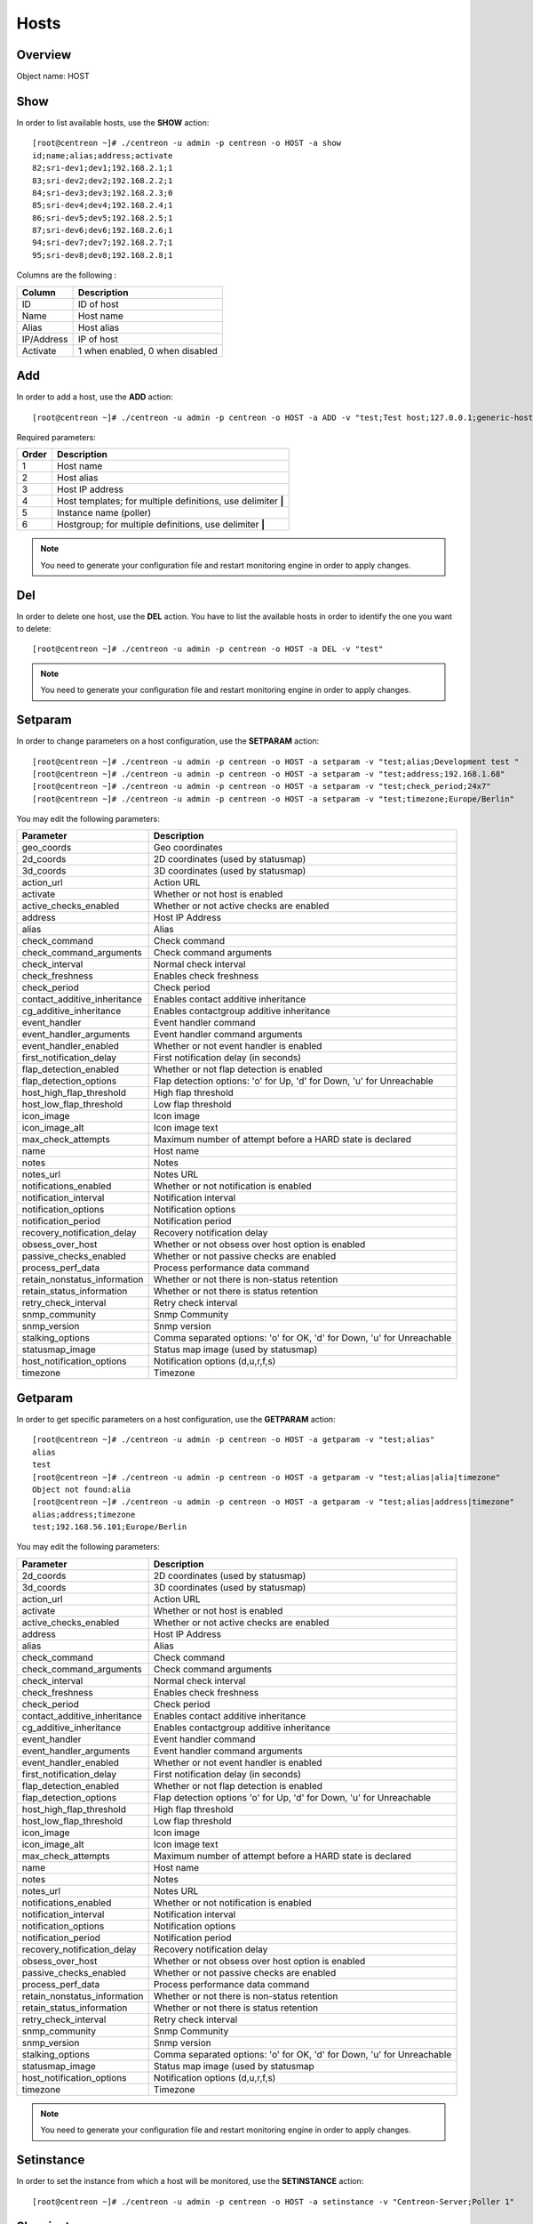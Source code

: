 .. _hosts:

=====
Hosts
=====

Overview
--------

Object name: HOST

Show
----

In order to list available hosts, use the **SHOW** action::

  [root@centreon ~]# ./centreon -u admin -p centreon -o HOST -a show
  id;name;alias;address;activate
  82;sri-dev1;dev1;192.168.2.1;1
  83;sri-dev2;dev2;192.168.2.2;1
  84;sri-dev3;dev3;192.168.2.3;0
  85;sri-dev4;dev4;192.168.2.4;1
  86;sri-dev5;dev5;192.168.2.5;1
  87;sri-dev6;dev6;192.168.2.6;1
  94;sri-dev7;dev7;192.168.2.7;1
  95;sri-dev8;dev8;192.168.2.8;1

Columns are the following :

=========== ===================================
Column      Description
=========== ===================================
ID          ID of host

Name        Host name

Alias       Host alias

IP/Address  IP of host

Activate    1 when enabled, 0 when disabled
=========== ===================================


Add
---

In order to add a host, use the **ADD** action::

  [root@centreon ~]# ./centreon -u admin -p centreon -o HOST -a ADD -v "test;Test host;127.0.0.1;generic-host;central;Linux"

Required parameters:

===== ==================================
Order Description
===== ==================================
1     Host name

2     Host alias

3     Host IP address

4     Host templates; for multiple
      definitions, use delimiter **|**

5     Instance name (poller)

6     Hostgroup; for multiple
      definitions, use delimiter **|**
===== ==================================

.. note::
  You need to generate your configuration file and restart monitoring engine in order to apply changes.


Del
---

In order to delete one host, use the **DEL** action. You have to list the available hosts in order to identify the one you want to delete::

  [root@centreon ~]# ./centreon -u admin -p centreon -o HOST -a DEL -v "test"

.. note::
  You need to generate your configuration file and restart monitoring engine in order to apply changes.

.. _clapi-hosts-setparam:

Setparam
--------

In order to change parameters on a host configuration, use the **SETPARAM** action::

  [root@centreon ~]# ./centreon -u admin -p centreon -o HOST -a setparam -v "test;alias;Development test "
  [root@centreon ~]# ./centreon -u admin -p centreon -o HOST -a setparam -v "test;address;192.168.1.68"
  [root@centreon ~]# ./centreon -u admin -p centreon -o HOST -a setparam -v "test;check_period;24x7"
  [root@centreon ~]# ./centreon -u admin -p centreon -o HOST -a setparam -v "test;timezone;Europe/Berlin"


You may edit the following parameters:

==================================== =================================================================================
Parameter	                     Description
==================================== =================================================================================
geo_coords	                     Geo coordinates

2d_coords	                     2D coordinates (used by statusmap)

3d_coords	                     3D coordinates (used by statusmap)

action_url	                     Action URL

activate	                     Whether or not host is enabled

active_checks_enabled	             Whether or not active checks are enabled

address	                             Host IP Address

alias	                             Alias

check_command	                     Check command

check_command_arguments	             Check command arguments

check_interval	                     Normal check interval

check_freshness	                     Enables check freshness

check_period	                     Check period

contact_additive_inheritance         Enables contact additive inheritance

cg_additive_inheritance              Enables contactgroup additive inheritance

event_handler	                     Event handler command

event_handler_arguments	             Event handler command arguments

event_handler_enabled	             Whether or not event handler is enabled

first_notification_delay	     First notification delay (in seconds)

flap_detection_enabled	             Whether or not flap detection is enabled

flap_detection_options	             Flap detection options: 'o' for Up, 'd' for Down, 'u' for Unreachable

host_high_flap_threshold             High flap threshold

host_low_flap_threshold              Low flap threshold

icon_image	                     Icon image

icon_image_alt	                     Icon image text

max_check_attempts                   Maximum number of attempt before a HARD state is declared

name	                             Host name

notes	                             Notes

notes_url	                     Notes URL

notifications_enabled	             Whether or not notification is enabled

notification_interval	             Notification interval

notification_options	             Notification options

notification_period	             Notification period

recovery_notification_delay          Recovery notification delay

obsess_over_host	             Whether or not obsess over host option is enabled

passive_checks_enabled	             Whether or not passive checks are enabled

process_perf_data	             Process performance data command

retain_nonstatus_information         Whether or not there is non-status retention

retain_status_information	     Whether or not there is status retention

retry_check_interval                 Retry check interval

snmp_community                       Snmp Community

snmp_version                         Snmp version

stalking_options	             Comma separated options: 'o' for OK, 'd' for Down, 'u' for Unreachable

statusmap_image	                     Status map image (used by statusmap)

host_notification_options            Notification options (d,u,r,f,s)

timezone                             Timezone
==================================== =================================================================================


Getparam
--------

In order to get specific parameters on a host configuration, use the **GETPARAM** action::

  [root@centreon ~]# ./centreon -u admin -p centreon -o HOST -a getparam -v "test;alias"
  alias
  test
  [root@centreon ~]# ./centreon -u admin -p centreon -o HOST -a getparam -v "test;alias|alia|timezone"
  Object not found:alia
  [root@centreon ~]# ./centreon -u admin -p centreon -o HOST -a getparam -v "test;alias|address|timezone"
  alias;address;timezone
  test;192.168.56.101;Europe/Berlin

You may edit the following parameters:

==================================== =================================================================================
Parameter	                     Description
==================================== =================================================================================
2d_coords	                     2D coordinates (used by statusmap)

3d_coords	                     3D coordinates (used by statusmap)

action_url	                     Action URL

activate	                     Whether or not host is enabled

active_checks_enabled	             Whether or not active checks are enabled

address	                             Host IP Address

alias	                             Alias

check_command	                     Check command

check_command_arguments	             Check command arguments

check_interval	                     Normal check interval

check_freshness	                     Enables check freshness

check_period	                     Check period

contact_additive_inheritance         Enables contact additive inheritance

cg_additive_inheritance              Enables contactgroup additive inheritance

event_handler	                     Event handler command

event_handler_arguments	             Event handler command arguments

event_handler_enabled	             Whether or not event handler is enabled

first_notification_delay	     First notification delay (in seconds)

flap_detection_enabled	             Whether or not flap detection is enabled

flap_detection_options	             Flap detection options 'o' for Up, 'd' for Down, 'u' for Unreachable

host_high_flap_threshold             High flap threshold

host_low_flap_threshold              Low flap threshold

icon_image	                     Icon image

icon_image_alt	                     Icon image text

max_check_attempts                   Maximum number of attempt before a HARD state is declared

name	                             Host name

notes	                             Notes

notes_url	                     Notes URL

notifications_enabled	             Whether or not notification is enabled

notification_interval	             Notification interval

notification_options	             Notification options

notification_period	             Notification period

recovery_notification_delay          Recovery notification delay

obsess_over_host	             Whether or not obsess over host option is enabled

passive_checks_enabled	             Whether or not passive checks are enabled

process_perf_data	             Process performance data command

retain_nonstatus_information         Whether or not there is non-status retention

retain_status_information	     Whether or not there is status retention

retry_check_interval                 Retry check interval

snmp_community                       Snmp Community

snmp_version                         Snmp version

stalking_options	             Comma separated options: 'o' for OK, 'd' for Down, 'u' for Unreachable

statusmap_image	                     Status map image (used by statusmap

host_notification_options            Notification options (d,u,r,f,s)

timezone                             Timezone
==================================== =================================================================================


.. note::
  You need to generate your configuration file and restart monitoring engine in order to apply changes.


Setinstance
-----------

In order to set the instance from which a host will be monitored, use the **SETINSTANCE** action::

  [root@centreon ~]# ./centreon -u admin -p centreon -o HOST -a setinstance -v "Centreon-Server;Poller 1"

Showinstance
-----------

To determine the instance from which a host will be monitored, use the **SHOWINSTANCE** action::

  [root@centreon ~]# ./centreon -u admin -p centreon -o HOST -a showinstance -v "Centreon-Server"
  id;name
  2;Poller 1

Getmacro
--------

In order to view the custom macro list of a host, use the **GETMACRO** action::

  [root@centreon ~]# ./centreon -u admin -p centreon -o HOST -a getmacro -v "Centreon-Server"
  macro name;macro value;is_password;description
  $_HOSTMACADDRESS$;00:08:C7:1B:8C:02;0;description of macro

Setmacro
--------

In order to set a custom host macro, use the **SETMACRO** action::

  [root@centreon ~]# ./centreon -u admin -p centreon -o HOST -a setmacro -v "Centreon-Server;warning;80;0;description of macro"
  [root@centreon ~]# ./centreon -u admin -p centreon -o HOST -a setmacro -v "Centreon-Server;critical;90;0;description of macro"

.. note::
  If the macro already exists, this action will only update the macro value. Otherwise, macro will be created.

Delmacro
--------

In order to delete a macro host, use the **DELMACRO** action::

  [root@centreon ~]# ./centreon -u admin -p centreon -o HOST -a delmacro -v "Centreon-Server;warning"
  [root@centreon ~]# ./centreon -u admin -p centreon -o HOST -a delmacro -v "Centreon-Server;critical"

Gettemplate
-----------

In order to view the template list of a host, use the **GETTEMPLATE** action::

  [root@centreon ~]# ./centreon -u admin -p centreon -o HOST -a gettemplate -v "Centreon-Server"
  id;name
  2;generic-host
  12;Linux-Servers


Addtemplate and Settemplate
----------------------------

In order to add a host template to an existing host, use the **ADDTEMPLATE** or the **SETTEMPLATE** action, where *add* will append and *set* will overwrite previous definitions::

  [root@centreon ~]# ./centreon -u admin -p centreon -o HOST -a addtemplate -v "Centreon-Server;srv-Linux"
  [root@centreon ~]# ./centreon -u admin -p centreon -o HOST -a settemplate -v "Centreon-Server;hardware-Dell"

.. note::
  All service templates linked to the new host template will be automatically deployed on the existing host. (no longer the case with version later than 1.3.0, use the 'applytpl' action manually)

.. note::
  You need to generate your configuration file and restart monitoring engine in order to apply changes.


Deltemplate
-----------

In order to remove a host template to an existing host, use the **DELTEMPLATE** action::

  [root@centreon ~]# ./centreon -u admin -p centreon -o HOST -a deltemplate -v "test;srv-Linux|hardware-Dell"

.. note::
  You need to generate your configuration file and restart monitoring engine in order to apply changes.


Applytpl
--------

When a template host undergoes modified link-level service template, the change is not automatically reflected in hosts belonging to that template. For the change to take effect, it must then re-apply the template on this host. For this, use the **APPLYTPL** action::

  [root@centreon ~]# ./centreon -u admin -p centreon -o HOST -a applytpl -v "test"
  All new services are now created.

.. note::
  You need to generate your configuration file and restart monitoring engine in order to apply changes.

Getparent
---------
In order to view the parents of a host, use the **GETPARENT** action::

  [root@centreon ~]# ./centreon -u admin -p centreon -o HOST -a getparent -v "Centreon-Server"
  id;name
  43;server-parent1
  44;server-parent2

Addparent and Setparent
-----------------------

In order to add a host parent to an host, use the **ADDPARENT** or **SETPARENT** actions where *add* will append and *set* will overwrite the previous definitions::

  [root@centreon ~]# ./centreon -u admin -p centreon -o HOST -a addparent -v "host;hostParent1"
  [root@centreon ~]# ./centreon -u admin -p centreon -o HOST -a setparent -v "host;hostParent1|hostParent2"

.. note::
  You need to generate your configuration file and restart monitoring engine in order to apply changes.

Delparent
---------

In order to remove a parent, use the **DELPARENT** action::

  [root@centreon ~]# ./centreon -u admin -p centreon -o HOST -a delparent -v "Centreon-Server;server-parent1|server-parent2"


Getcontactgroup
---------------

In order to view the notification contact groups of a host, use the **GETCONTACTGROUP** action::

  [root@centreon ~]# ./centreon -u admin -p centreon -o HOST -a getcontactgroup -v "Centreon-Server"
  id;name
  17;Administrators


Addcontactgroup and Setcontactgroup
-----------------------------------

If you want to add notification contactgroups to a host, use the **ADDCONTACTGROUP** or **SETCONTACTGROUP** actions where *add* will append and *set* will overwrite previous definitions::

  [root@centreon ~]# ./centreon -u admin -p centreon -o HOST -a addcontactgroup -v "Centreon-Server;Contactgroup1"
  [root@centreon ~]# ./centreon -u admin -p centreon -o HOST -a setcontactgroup -v "Centreon-Server;Contactgroup1|Contactgroup2"

.. note::
  You need to generate your configuration file and restart monitoring engine in order to apply changes.


Delcontactgroup
---------------

If you want to remove notification contactgroups from a host, use the **DELCONTACTGROUP** action::

  [root@centreon ~]# ./centreon -u admin -p centreon -o HOST -a delcontactgroup -v "Centreon-Server;Contactgroup2"

.. note::
  You need to generate your configuration file and restart monitoring engine in order to apply changes.


Getcontact
----------

In order to view the notification contacts of a host, use the **GETCONTACT** action::

  [root@centreon ~]# ./centreon -u admin -p centreon -o HOST -a getcontact -v "Centreon-Server"
  id;name
  11;guest


Addcontact and Setcontact
-------------------------

If you want to add notification contacts to a host, use the **ADDCONTACT** or **SETCONTACT** actions where *add* will append and *set* will overwrite previous definitions::

  [root@centreon ~]# ./centreon -u admin -p centreon -o HOST -a addcontact -v "Centreon-Server;Contact1"
  [root@centreon ~]# ./centreon -u admin -p centreon -o HOST -a setcontact -v "Centreon-Server;Contact1|Contact2"

.. note::
  You need to generate your configuration file and restart monitoring engine in order to apply changes.

Delcontact
----------

If you want to remove a notification contacts from a host, use the **DELCONTACT** action::

  [root@centreon ~]# ./centreon -u admin -p centreon -o HOST -a delcontact -v "Centreon-Server;Contact2"

.. note::
  You need to generate your configuration file and restart monitoring engine in order to apply changes.


Gethostgroup
------------
In order to view the hostgroups that are tied to a host, use the **GETHOSTGROUP** action::

  [root@centreon ~]# ./centreon -u admin -p centreon -o HOST -a gethostgroup -v "Centreon-Server"
  id;name
  9;Linux-Servers


Addhostgroup and Sethostgroup
-----------------------------

If you want to tie hostgroups to a host, use the **ADDHOSTGROUP** or **SETHOSTGROUP** actions where *add* will append and *set* will overwrite previous definitions::

  [root@centreon ~]# ./centreon -u admin -p centreon -o HOST -a addhostgroup -v "Centreon-Server;Hostgroup1"
  [root@centreon ~]# ./centreon -u admin -p centreon -o HOST -a sethostgroup -v "Centreon-Server;Hostgroup1|Hostgroup2"

.. note::
  You need to generate your configuration file and restart monitoring engine in order to apply changes.


Delhostgroup
------------

If you want to remove hostgroups from a host, use the **DELHOSTGROUP** action::

  [root@centreon ~]# ./centreon -u admin -p centreon -o HOST -a delhostgroup -v "Centreon-Server;Hostgroup2"

.. note::
  You need to generate your configuration file and restart monitoring engine in order to apply changes.


Setseverity
-----------

In order to associate a severity to a host, use the **SETSEVERITY** action::

  [root@centreon ~]# ./centreon -u admin -p centreon -o HOST -a setseverity -v "Centreon-Server;Critical"


Required parameters:

===== ==================================
Order Description
===== ==================================
1     Host name

2     Severity name
===== ==================================


Unsetseverity
-------------

In order to remove the severity from a host, use the **UNSETSEVERITY** action::

  [root@centreon ~]# ./centreon -u admin -p centreon -o HOST -a unsetseverity -v "Centreon-Server"


Required parameters:

===== ==================================
Order Description
===== ==================================
1     Host name
===== ==================================


Enable
------

In order to enable an host, use the **ENABLE** action::

  [root@centreon ~]# ./centreon -u admin -p centreon -o HOST -a enable -v "test"

.. note::
  You need to generate your configuration file and restart monitoring engine in order to apply changes.


Disable
-------

In order to disable a host, use the **DISABLE** action::

  [root@centreon ~]# ./centreon -u admin -p centreon -o HOST -a disable -v "test"

.. note::
  You need to generate your configuration file and restart monitoring engine in order to apply changes.
